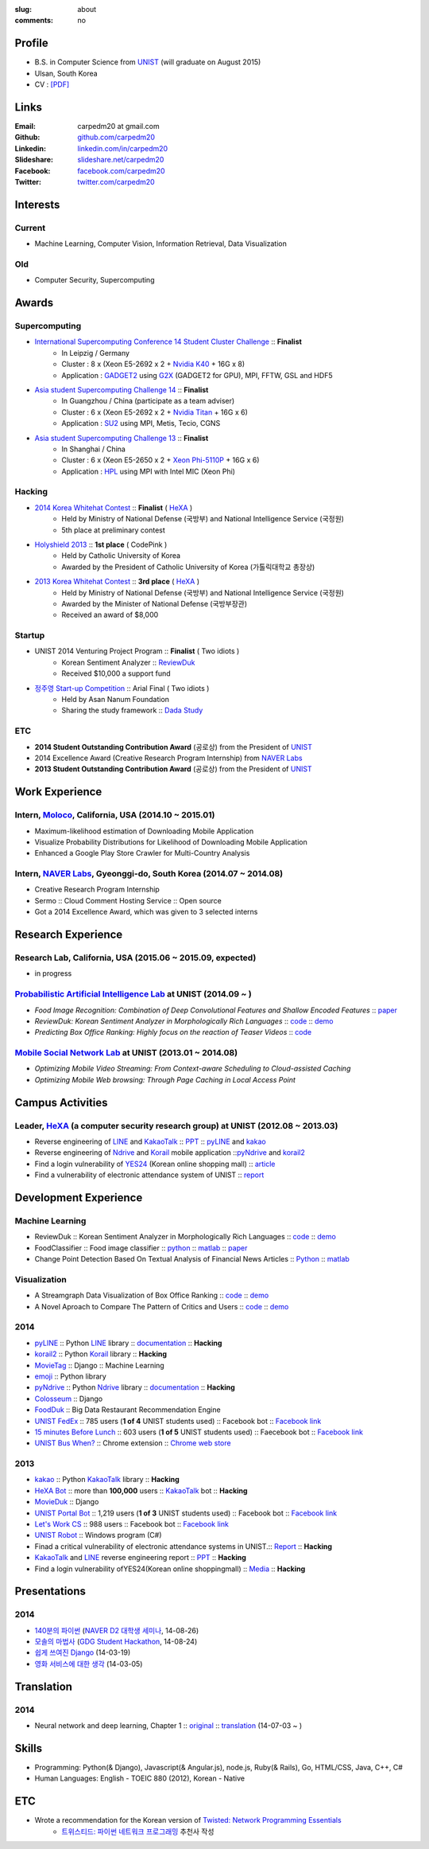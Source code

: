 :slug: about
:comments: no

Profile
-------

- B.S. in Computer Science from `UNIST`_ (will graduate on August 2015)
- Ulsan, South Korea
- CV : `[PDF] <https://github.com/carpedm20/blog/raw/5079f3408c8a209cc4064952775cb6cdc159af7d/content/Taehoon_Kim_CV.pdf>`_


Links
-----
:Email: carpedm20 at gmail.com
:Github: `github.com/carpedm20`_
:Linkedin: `linkedin.com/in/carpedm20`_
:Slideshare: `slideshare.net/carpedm20`_
:Facebook: `facebook.com/carpedm20`_
:Twitter: `twitter.com/carpedm20`_


Interests
---------

Current
~~~~~~~
- Machine Learning, Computer Vision, Information Retrieval, Data Visualization


Old
~~~
- Computer Security, Supercomputing


Awards
------

Supercomputing
~~~~~~~~~~~~~~
- `International Supercomputing Conference 14 Student Cluster Challenge <http://www.isc-events.com/isc14/student-cluster-competition.html>`__ :: **Finalist**
   - In Leipzig / Germany
   - Cluster : 8 x (Xeon E5-2692 x 2 + `Nvidia K40 <http://www.nvidia.com/object/tesla-servers.html>`__ + 16G x 8)
   - Application : `GADGET2 <http://www.mpa-garching.mpg.de/gadget/>`__ using `G2X <http://www.lab4241.com/cef/g2x/>`__ (GADGET2 for GPU), MPI, FFTW, GSL and HDF5
- `Asia student Supercomputing Challenge 14 <http://www.asc-events.org/ASC14/index14en.php>`__ :: **Finalist**
   - In Guangzhou / China (participate as a team adviser)
   - Cluster : 6 x (Xeon E5-2692 x 2 + `Nvidia Titan <http://www.nvidia.co.kr/gtx-700-graphics-cards/gtx-780/>`__ + 16G x 6)
   - Application : `SU2 <http://su2.stanford.edu/>`__ using MPI, Metis, Tecio, CGNS
- `Asia student Supercomputing Challenge 13 <http://www.asc-events.org/13en/index13en.php>`__ :: **Finalist**
   - In Shanghai / China
   - Cluster : 6 x (Xeon E5-2650 x 2 + `Xeon Phi-5110P <http://ark.intel.com/ko/products/71992/Intel-Xeon-Phi-Coprocessor-5110P-8GB-1_053-GHz-60-core>`__ + 16G x 6)
   - Application : `HPL <http://www.netlib.org/benchmark/hpl/>`__ using MPI with Intel MIC (Xeon Phi)

Hacking
~~~~~~~
- `2014 Korea Whitehat Contest`_ :: **Finalist** ( `HeXA`_ )
   - Held by Ministry of National Defense (국방부) and National Intelligence Service (국정원)
   - 5th place at preliminary contest
- `Holyshield 2013`_ :: **1st place** ( CodePink )
   - Held by Catholic University of Korea
   - Awarded by the President of Catholic University of Korea (가톨릭대학교 총장상)
- `2013 Korea Whitehat Contest`_ :: **3rd place** ( `HeXA`_ )
   - Held by Ministry of National Defense (국방부) and National Intelligence Service (국정원)
   - Awarded by the Minister of National Defense (국방부장관)
   - Received an award of $8,000

Startup
~~~~~~~
- UNIST 2014 Venturing Project Program :: **Finalist** ( Two idiots )
   - Korean Sentiment Analyzer :: `ReviewDuk`_
   - Received $10,000 a support fund
- `정주영 Start-up Competition <http://www.asan-nanum.org/startup/>`__ :: Arial Final ( Two idiots )
   - Held by Asan Nanum Foundation
   - Sharing the study framework :: `Dada Study`_

ETC
~~~
- **2014 Student Outstanding Contribution Award** (공로상) from the President of `UNIST`_
- 2014 Excellence Award (Creative Research Program Internship) from `NAVER Labs`_
- **2013 Student Outstanding Contribution Award** (공로상) from the President of `UNIST`_


Work Experience
-----------------

Intern, `Moloco`_, California, USA (2014.10 ~ 2015.01)
~~~~~~~~~~~~~~~~~~~~~~~~~~~~~~~~~~~~~~~~~~~~~~~~~~~~~~~~~~~~~~~~~~~~~~~~~~~~~~~~~~~~~~~~~
- Maximum-likelihood estimation of Downloading Mobile Application
- Visualize Probability Distributions for Likelihood of Downloading Mobile Application
- Enhanced a Google Play Store Crawler for Multi-Country Analysis

Intern, `NAVER Labs`_, Gyeonggi-do, South Korea (2014.07 ~ 2014.08)
~~~~~~~~~~~~~~~~~~~~~~~~~~~~~~~~~~~~~~~~~~~~~~~~~~~~~~~~~~~~~~~~~~~~~~
- Creative Research Program Internship
- Sermo :: Cloud Comment Hosting Service :: Open source
- Got a 2014 Excellence Award, which was given to 3 selected interns


Research Experience
---------------------

Research Lab, California, USA (2015.06 ~ 2015.09, expected)
~~~~~~~~~~~~~~~~~~~~~~~~~~~~~~~~~~~~~~~~~~~~~~~~~~~~~~~~~~~~~~~~~~~~

- in progress

`Probabilistic Artificial Intelligence Lab <http://pail.unist.ac.kr/>`__ at UNIST (2014.09 ~ )
~~~~~~~~~~~~~~~~~~~~~~~~~~~~~~~~~~~~~~~~~~~~~~~~~~~~~~~~~~~~~~~~~~~~~~~~~~~~~~~~~~~~~~~~~~~~~~~~~~~~~~~~

- *Food Image Recognition: Combination of Deep Convolutional Features and Shallow Encoded Features* :: `paper <https://drive.google.com/file/d/0ByTS2HBKYvZxeHNhbUN1UkhGWjd2RTJYRkphb3dkSjVBbjJn/view?usp=sharing>`__
- *ReviewDuk: Korean Sentiment Analyzer in Morphologically Rich Languages* :: `code <https://github.com/carpedm20/reviewduk>`__ :: `demo <http://pail.unist.ac.kr:8080/>`__
- *Predicting Box Office Ranking: Highly focus on the reaction of Teaser Videos* :: `code <https://github.com/carpedm20/foxoffice>`__


`Mobile Social Network Lab <http://msn.unist.ac.kr/>`__ at UNIST (2013.01 ~ 2014.08)
~~~~~~~~~~~~~~~~~~~~~~~~~~~~~~~~~~~~~~~~~~~~~~~~~~~~~~~~~~~~~~~~~~~~~~~~~~~~~~~~~~~~~~~~~~~~~~
- *Optimizing Mobile Video Streaming: From Context-aware Scheduling to Cloud-assisted Caching*
- *Optimizing Mobile Web browsing: Through Page Caching in Local Access Point*

Campus Activities
---------------------

Leader, `HeXA`_ (a computer security research group) at UNIST (2012.08 ~ 2013.03)
~~~~~~~~~~~~~~~~~~~~~~~~~~~~~~~~~~~~~~~~~~~~~~~~~~~~~~~~~~~~~~~~~~~~~~~~~~~~~~~~~~~~~~~~~~~~~~~~
- Reverse engineering of `LINE`_ and `KakaoTalk`_ :: `PPT <https://www.dropbox.com/s/m475fume4pet7n7/kakao_line.pdf>`__ :: `pyLINE`_ and `kakao`_
- Reverse engineering of `Ndrive`_ and `Korail`_ mobile application ::`pyNdrive`_ and `korail2`_ 
- Find a login vulnerability of `YES24 <http://www.yes24.com/>`__ (Korean online shopping mall) :: `article <http://dailysecu.com/news_view.php?article_id=5781>`__
- Find a vulnerability of electronic attendance system of UNIST :: `report <https://www.dropbox.com/s/i9gjoaukh9mkj9z/21_SCCS%20%EC%B7%A8%EC%95%BD%EC%A0%90%20%EB%B3%B4%EA%B3%A0%EC%84%9C.pdf>`__


Development Experience
----------------------

Machine Learning
~~~~~~~~~~~~~~~~

.. raw:: html

   <a class="reference external image-reference" target="_blank" href="http://pail.unist.ac.kr:8080/"><img alt="ReviewDuk" class="align-center" src="https://raw.githubusercontent.com/carpedm20/blog/master/content/images/reviewduk.png" style="width: 90%;"></a>

- ReviewDuk :: Korean Sentiment Analyzer in Morphologically Rich Languages :: `code <https://github.com/carpedm20/reviewduk>`__ :: `demo <http://pail.unist.ac.kr:8080/>`__
- FoodClassifier :: Food image classifier :: `python <https://github.com/carpedm20/FoodClassifier>`__ :: `matlab <https://github.com/carpedm20/FoodClassifier-matlab>`__ :: `paper <https://drive.google.com/file/d/0ByTS2HBKYvZxeHNhbUN1UkhGWjd2RTJYRkphb3dkSjVBbjJn/view?usp=sharing>`__
- Change Point Detection Based On Textual Analysis of Financial News Articles :: `Python <https://github.com/carpedm20/i-crawl-news>`__ :: `matlab <https://github.com/carpedm20/Run-Length-Prediction-of-Change-Point-by-Text-Features>`__


Visualization
~~~~~~~~~~~~~

.. raw:: html

   <a class="reference external image-reference" target="_blank" href="http://pail.unist.ac.kr/carpedm20/vox/"><img alt="Voxoffice" class="align-center" src="https://raw.githubusercontent.com/carpedm20/voxoffice/master/static/main2.png" style="width: 90%;"></a>
   <br/>
   <a class="reference external image-reference" target="_blank" href="https://github.com/carpedm20/all-about-critics"><img alt="All about critic" class="align-center" src="https://raw.githubusercontent.com/carpedm20/all-about-critics/master/contents/demo2.PNG" style="width: 90%;"></a>


- A Streamgraph Data Visualization of Box Office Ranking :: `code <https://github.com/carpedm20/voxoffice>`__ :: `demo <http://pail.unist.ac.kr/carpedm20/vox/>`__
- A Novel Aproach to Compare The Pattern of Critics and Users :: `code <https://github.com/carpedm20/all-about-critics>`__ :: `demo <http://pail.unist.ac.kr/carpedm20/critic/>`__


2014
~~~~

.. raw:: html

   <a class="reference external image-reference" target="_blank" href="http://carpedm20.github.io/line/"><img alt="LINE" class="align-center" src="https://raw.githubusercontent.com/carpedm20/blog/master/content/images/line2.png" style="width: 90%;"></a>
   <br/>
   <a class="reference external image-reference" target="_blank" href="https://github.com/carpedm20/movietag"><img alt="MovieTag" class="align-center" src="https://raw.githubusercontent.com/carpedm20/movietag/master/content/screenshot1.png" style="width: 90%;"></a>


- `pyLINE`_ :: Python `LINE`_ library :: `documentation <http://carpedm20.github.io/line/>`__ :: **Hacking**
- `korail2`_ :: Python `Korail`_ library :: **Hacking**
- `MovieTag`_ :: Django :: Machine Learning
- `emoji`_ :: Python library
- `pyNdrive`_ :: Python `Ndrive`_ library :: `documentation <http://carpedm20.github.io/ndrive/>`__ :: **Hacking**
- `Colosseum`_ :: Django
- `FoodDuk`_ :: Big Data Restaurant Recommendation Engine
- `UNIST FedEx <https://github.com/carpedm20/UNIST-FedEx>`__ :: 785 users (**1 of 4** UNIST students used) :: Facebook bot :: `Facebook link <https://www.facebook.com/unistfedex?>`__
- `15 minutes Before Lunch <https://github.com/carpedm20/bap-15min-before>`__ :: 603 users (**1 of 5** UNIST students used) :: Faecebook bot :: `Facebook link <https://www.facebook.com/unistbap?>`__
- `UNIST Bus When? <https://github.com/carpedm20/chrome-unist-bus>`__ :: Chrome extension :: `Chrome web store <https://chrome.google.com/webstore/detail/unist-bus-when/bjlijmbdlcjimbaehpppflcgmdgjlgme>`__


2013
~~~~

.. raw:: html

   <a class="reference external image-reference" target="_blank" href="https://github.com/carpedm20/movieduk"><img alt="MovieDuk" class="align-center" src="https://raw.githubusercontent.com/carpedm20/blog/master/content/images/movieduk.png" style="width: 90%;"></a>


- `kakao`_ :: Python `KakaoTalk`_ library :: **Hacking**
- `HeXA Bot <https://github.com/carpedm20/HeXA-Bot>`__ :: more than **100,000** users :: `KakaoTalk`_ bot :: **Hacking**
- `MovieDuk`_ :: Django
- `UNIST Portal Bot <https://github.com/carpedm20/UNIST-portal-bot>`__ :: 1,219 users (**1 of 3** UNIST students used) :: Facebook bot :: `Facebook link <https://www.facebook.com/hexa.portal>`__
- `Let's Work CS <https://github.com/carpedm20/comgong-job>`__ :: 988 users :: Facebook bot :: `Facebook link <https://www.facebook.com/comgong.job>`__
- `UNIST Robot`_ :: Windows program (C#)
- Finad a critical vulnerability of electronic attendance systems in UNIST.:: `Report <https://www.dropbox.com/s/i9gjoaukh9mkj9z/21_SCCS%20%EC%B7%A8%EC%95%BD%EC%A0%90%20%EB%B3%B4%EA%B3%A0%EC%84%9C.pdf>`__ :: **Hacking**
- `KakaoTalk`_ and `LINE`_ reverse engineering report :: `PPT <https://www.dropbox.com/s/m475fume4pet7n7/kakao_line.pdf>`__ :: **Hacking**
- Find a login vulnerability ofYES24(Korean online shoppingmall) :: `Media <http://dailysecu.com/news_view.php?article_id=5781>`__ :: **Hacking**


.. raw:: html

   <a class="reference external image-reference" target="_blank" href="https://www.facebook.com/comgong.job"><img alt="MovieDuk" class="align-center" src="https://raw.githubusercontent.com/carpedm20/blog/master/content/images/comgong.png" style="width: 30%;"></a>
   <a class="reference external image-reference" target="_blank" href="https://www.facebook.com/comgong.abroad"><img alt="MovieDuk" class="align-center" src="https://raw.githubusercontent.com/carpedm20/blog/master/content/images/abroad.png" style="width: 30%;"></a>
   <a class="reference external image-reference" target="_blank" href="https://www.facebook.com/unistbap"><img alt="MovieDuk" class="align-center" src="https://raw.githubusercontent.com/carpedm20/blog/master/content/images/bap.png" style="width: 30%;"></a>
   <a class="reference external image-reference" target="_blank" href="https://www.facebook.com/hexa.portal"><img alt="MovieDuk" class="align-center" src="https://raw.githubusercontent.com/carpedm20/blog/master/content/images/portalbot.jpg" style="width: 30%;"></a>
   <a class="reference external image-reference" target="_blank" href="https://www.facebook.com/unistfedex"><img alt="MovieDuk" class="align-center" src="https://raw.githubusercontent.com/carpedm20/blog/master/content/images/fedex.png" style="width: 30%;"></a>
   <a class="reference external image-reference" target="_blank" href="https://www.facebook.com/unistbus"><img alt="MovieDuk" class="align-center" src="https://raw.githubusercontent.com/carpedm20/blog/master/content/images/bus.png" style="width: 30%;"></a>

Presentations
-------------

2014
~~~~
- `140분의 파이썬 <https://carpedm20.github.io/140min-python>`__ (`NAVER D2 대학생 세미나 <http://helloworld.naver.com/helloworld/900758>`__, 14-08-26)
- `모솔의 마법사 <http://www.slideshare.net/carpedm20/slide-38290883>`__ (`GDG Student Hackathon <http://gdghackathon.github.io/>`__, 14-08-24)
- `쉽게 쓰여진 Django`_ (14-03-19)
- `영화 서비스에 대한 생각`_ (14-03-05)


Translation
-----------

2014
~~~~
- Neural network and deep learning, Chapter 1 :: `original <http://neuralnetworksanddeeplearning.com/chap1.html>`_ :: `translation <http://carpedm20.github.io/2014/7/3/neural-net-translation/>`_ (14-07-03 ~ )


Skills
------

- Programming: Python(& Django), Javascript(& Angular.js), node.js, Ruby(& Rails), Go, HTML/CSS, Java, C++, C#
- Human Languages: English - TOEIC 880 (2012), Korean - Native

ETC
---

- Wrote a recommendation for the Korean version of `Twisted: Network Programming Essentials <http://www.amazon.com/Twisted-Network-Programming-Essentials-McKellar/dp/1449326110>`__
   - `트위스티드: 파이썬 네트워크 프로그래밍 <http://www.kyobobook.co.kr/product/detailViewKor.laf?ejkGb=KOR&mallGb=KOR&barcode=9788966261154>`__ 추천사 작성


.. _carpedm20.com: http://carpedm20.com
.. _github.com/carpedm20: https://github.com/carpedm20
.. _facebook.com/carpedm20: https://www.facebook.com/carpedm20
.. _linkedin.com/in/carpedm20: https://www.linkedin.com/in/carpedm20
.. _slideshare.net/carpedm20: http://www.slideshare.net/carpedm20
.. _twitter.com/carpedm20: https://twitter.com/carpedm20

.. _ISC 14 Student Cluster Challenge: http://www.isc-events.com/isc14/student-cluster-competition.html
.. _ASC 14: http://www.asc-events.org/ASC14/index14en.php
.. _ASC 13: http://www.asc-events.org/13en/index13en.php
.. _HolyShield 2013: https://www.facebook.com/CATHolyShield/photos/a.438453622859643.95021.270853396286334/634153726622964
.. _2013 Korea Whitehat Contest: http://www.whitehatcontest.com/
.. _2014 Korea Whitehat Contest: http://www.whitehatcontest.com/

.. _NAVER Labs: http://labs.naver.com/
.. _MSNL: http://msn.unist.ac.kr/
.. _PAIL: http://pail.unist.ac.kr/
.. _Moloco: http://www.molocoads.com
.. _LINE: http://line.me/en/
.. _Korail: http://info.korail.com/mbs/english/index.jsp
.. _Ndrive: http://ndrive.naver.com/index.nhn

.. _ReviewDuk: https://github.com/carpedm20/reviewduk
.. _FoodDuk: https://github.com/carpedm20/foodduk
.. _FoodClassifier: https://github.com/carpedm20/FoodClassifier
.. _pyLINE: https://github.com/carpedm20/LINE
.. _korail2: https://github.com/carpedm20/korail2
.. _korail.js: https://github.com/carpedm20/korail.js
.. _emoji: https://github.com/carpedm20/emoji
.. _fraktur: https://github.com/carpedm20/fraktur
.. _FoxOffice: https://github.com/carpedm20/foxoffice
.. _Magician of Solo: https://github.com/four-minus-one/magician-of-solo
.. _UNIST Auction: https://github.com/carpedm20/UNIST-pam
.. _CloudyAfterSunny: https://github.com/carpedm20/CloudyAfterSunny

.. _pyNdrive: https://github.com/carpedm20/ndrive
.. _MovieTag: https://github.com/carpedm20/movietag
.. _Colosseum: https://github.com/carpedm20/colosseum
.. _Dada Study: https://github.com/carpedm20/Dada-study
.. _유니스트 내가 전해주까: https://github.com/carpedm20/UNIST-FedEx
.. _유니스트 밥먹기 십오분전: https://github.com/carpedm20/bap-15min-before
.. _유니스트 버스 언제와?: https://github.com/carpedm20/chrome-unist-bus

.. _KakaoTalk: http://www.kakao.com/talk/ko

.. _random-wall: https://github.com/carpedm20/random-wall
.. _MovieDuk: https://github.com/carpedm20/movieduk
.. _UNIST Robot: https://github.com/carpedm20/UNIST-robot
.. _헥사봇: https://github.com/carpedm20/HeXA-Bot
.. _포탈봇: https://github.com/carpedm20/UNIST-portal-bot
.. _컴공아 일하자: https://github.com/carpedm20/comgong-job

.. _kakao: https://github.com/namongk/kakaotalk

.. _쉽게 쓰여진 Django: http://www.slideshare.net/carpedm20/django-32473577
.. _영화 서비스에 대한 생각: http://www.slideshare.net/carpedm20/ss-32447808

.. _UNIST: http://www.unist.ac.kr/
.. _HeXA: https://www.facebook.com/unist.hexa
.. _python: http://python.org/
.. _django: https://www.djangoproject.org
.. _github: https://github.com/
